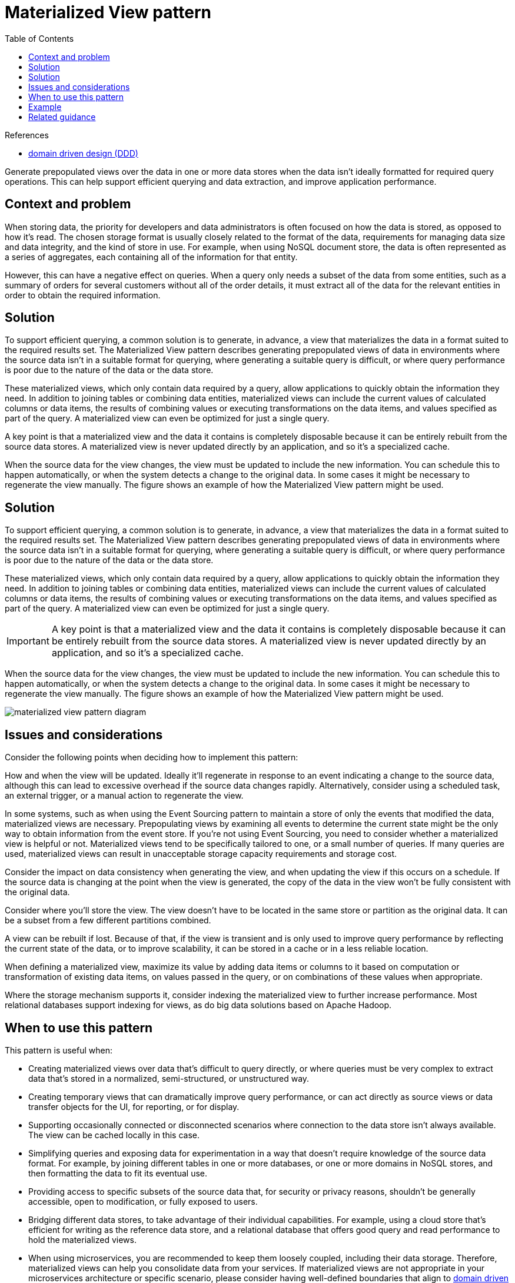 = Materialized View pattern
:toc:
:icons: font
:source-highlighter: rouge
:imagesdir: ./images

.References
[sidbar]
****
- https://docs.microsoft.com/en-us/azure/architecture/microservices/model/tactical-ddd[domain driven design (DDD)]

****

Generate prepopulated views over the data in one or more data stores when the data isn't ideally formatted for required query operations. This can help support efficient querying and data extraction, and improve application performance.

== Context and problem

When storing data, the priority for developers and data administrators is often focused on how the data is stored, as opposed to how it's read. The chosen storage format is usually closely related to the format of the data, requirements for managing data size and data integrity, and the kind of store in use. For example, when using NoSQL document store, the data is often represented as a series of aggregates, each containing all of the information for that entity.

However, this can have a negative effect on queries. When a query only needs a subset of the data from some entities, such as a summary of orders for several customers without all of the order details, it must extract all of the data for the relevant entities in order to obtain the required information.

== Solution

To support efficient querying, a common solution is to generate, in advance, a view that materializes the data in a format suited to the required results set. The Materialized View pattern describes generating prepopulated views of data in environments where the source data isn't in a suitable format for querying, where generating a suitable query is difficult, or where query performance is poor due to the nature of the data or the data store.

These materialized views, which only contain data required by a query, allow applications to quickly obtain the information they need. In addition to joining tables or combining data entities, materialized views can include the current values of calculated columns or data items, the results of combining values or executing transformations on the data items, and values specified as part of the query. A materialized view can even be optimized for just a single query.

A key point is that a materialized view and the data it contains is completely disposable because it can be entirely rebuilt from the source data stores. A materialized view is never updated directly by an application, and so it's a specialized cache.

When the source data for the view changes, the view must be updated to include the new information. You can schedule this to happen automatically, or when the system detects a change to the original data. In some cases it might be necessary to regenerate the view manually. The figure shows an example of how the Materialized View pattern might be used.

== Solution

To support efficient querying, a common solution is to generate, in advance, a view that materializes the data in a format suited to the required results set. The Materialized View pattern describes generating prepopulated views of data in environments where the source data isn't in a suitable format for querying, where generating a suitable query is difficult, or where query performance is poor due to the nature of the data or the data store.

These materialized views, which only contain data required by a query, allow applications to quickly obtain the information they need. In addition to joining tables or combining data entities, materialized views can include the current values of calculated columns or data items, the results of combining values or executing transformations on the data items, and values specified as part of the query. A materialized view can even be optimized for just a single query.

IMPORTANT: A key point is that a materialized view and the data it contains is completely disposable because it can be entirely rebuilt from the source data stores. A materialized view is never updated directly by an application, and so it's a specialized cache.

When the source data for the view changes, the view must be updated to include the new information. You can schedule this to happen automatically, or when the system detects a change to the original data. In some cases it might be necessary to regenerate the view manually. The figure shows an example of how the Materialized View pattern might be used.

image::materialized-view-pattern-diagram.png[]

== Issues and considerations

Consider the following points when deciding how to implement this pattern:

How and when the view will be updated. Ideally it'll regenerate in response to an event indicating a change to the source data, although this can lead to excessive overhead if the source data changes rapidly. Alternatively, consider using a scheduled task, an external trigger, or a manual action to regenerate the view.

In some systems, such as when using the Event Sourcing pattern to maintain a store of only the events that modified the data, materialized views are necessary. Prepopulating views by examining all events to determine the current state might be the only way to obtain information from the event store. If you're not using Event Sourcing, you need to consider whether a materialized view is helpful or not. Materialized views tend to be specifically tailored to one, or a small number of queries. If many queries are used, materialized views can result in unacceptable storage capacity requirements and storage cost.

Consider the impact on data consistency when generating the view, and when updating the view if this occurs on a schedule. If the source data is changing at the point when the view is generated, the copy of the data in the view won't be fully consistent with the original data.

Consider where you'll store the view. The view doesn't have to be located in the same store or partition as the original data. It can be a subset from a few different partitions combined.

A view can be rebuilt if lost. Because of that, if the view is transient and is only used to improve query performance by reflecting the current state of the data, or to improve scalability, it can be stored in a cache or in a less reliable location.

When defining a materialized view, maximize its value by adding data items or columns to it based on computation or transformation of existing data items, on values passed in the query, or on combinations of these values when appropriate.

Where the storage mechanism supports it, consider indexing the materialized view to further increase performance. Most relational databases support indexing for views, as do big data solutions based on Apache Hadoop.

== When to use this pattern

This pattern is useful when:

- Creating materialized views over data that's difficult to query directly, or where queries must be very complex to extract data that's stored in a normalized, semi-structured, or unstructured way.
- Creating temporary views that can dramatically improve query performance, or can act directly as source views or data transfer objects for the UI, for reporting, or for display.
- Supporting occasionally connected or disconnected scenarios where connection to the data store isn't always available. The view can be cached locally in this case.
- Simplifying queries and exposing data for experimentation in a way that doesn't require knowledge of the source data format. For example, by joining different tables in one or more databases, or one or more domains in NoSQL stores, and then formatting the data to fit its eventual use.
- Providing access to specific subsets of the source data that, for security or privacy reasons, shouldn't be generally accessible, open to modification, or fully exposed to users.
- Bridging different data stores, to take advantage of their individual capabilities. For example, using a cloud store that's efficient for writing as the reference data store, and a relational database that offers good query and read performance to hold the materialized views.
- When using microservices, you are recommended to keep them loosely coupled, including their data storage. Therefore, materialized views can help you consolidate data from your services. If materialized views are not appropriate in your microservices architecture or specific scenario, please consider having well-defined boundaries that align to https://docs.microsoft.com/en-us/azure/architecture/microservices/model/tactical-ddd[domain driven design (DDD)] and aggregate their data when requested.

This pattern isn't useful in the following situations:

- The source data is simple and easy to query.
- The source data changes very quickly, or can be accessed without using a view. In these cases, you should avoid the processing overhead of creating views.
- Consistency is a high priority. The views might not always be fully consistent with the original data.

== Example

The following figure shows an example of using the Materialized View pattern to generate a summary of sales. Data in the Order, OrderItem, and Customer tables in separate partitions in an Azure storage account are combined to generate a view containing the total sales value for each product in the Electronics category, along with a count of the number of customers who made purchases of each item.

image::materialized-view-summary-diagram.png[]

Creating this materialized view requires complex queries. However, by exposing the query result as a materialized view, users can easily obtain the results and use them directly or incorporate them in another query. The view is likely to be used in a reporting system or dashboard, and can be updated on a scheduled basis such as weekly.

TIP: Although this example uses Azure table storage, many relational database management systems also provide native support for materialized views.

== Related guidance

The following patterns and guidance might also be relevant when implementing this pattern:

- https://docs.microsoft.com/en-us/previous-versions/msp-n-p/dn589800(v=pandp.10)[Data Consistency Primer]. The summary information in a materialized view has to be maintained so that it reflects the underlying data values. As the data values change, it might not be practical to update the summary data in real time, and instead you'll have to adopt an eventually consistent approach. Summarizes the issues surrounding maintaining consistency over distributed data, and describes the benefits and tradeoffs of different consistency models.
- xref:cqrs.adoc[Command and Query Responsibility Segregation (CQRS) pattern]. Use to update the information in a materialized view by responding to events that occur when the underlying data values change.
- xref:event-sourcing.adoc[Event Sourcing pattern]. Use in conjunction with the CQRS pattern to maintain the information in a materialized view. When the data values a materialized view is based on are changed, the system can raise events that describe these changes and save them in an event store.
- xref:index-table.adoc[Index Table pattern]. The data in a materialized view is typically organized by a primary key, but queries might need to retrieve information from this view by examining data in other fields. Use to create secondary indexes over data sets for data stores that don't support native secondary indexes.
